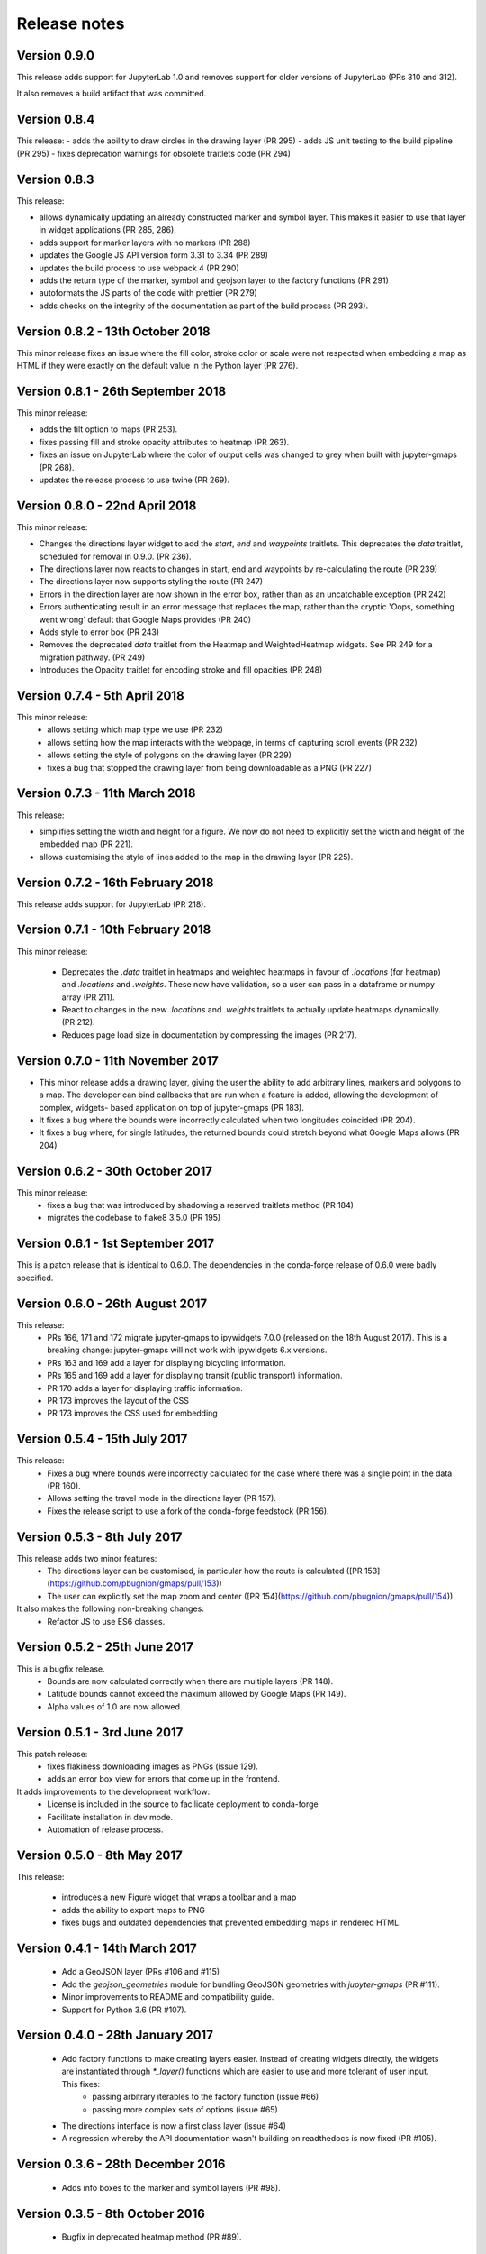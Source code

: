 
Release notes
-------------

Version 0.9.0
=============

This release adds support for JupyterLab 1.0 and removes support for older
versions of JupyterLab (PRs 310 and 312).

It also removes a build artifact that was committed.

Version 0.8.4
=============

This release:
- adds the ability to draw circles in the drawing layer (PR 295)
- adds JS unit testing to the build pipeline (PR 295)
- fixes deprecation warnings for obsolete traitlets code (PR 294)

Version 0.8.3
=============

This release: 

- allows dynamically updating an already constructed marker and
  symbol layer. This makes it easier to use that layer in
  widget applications (PR 285, 286).
- adds support for marker layers with no markers (PR 288)
- updates the Google JS API version form 3.31 to 3.34 (PR 289)
- updates the build process to use webpack 4 (PR 290)
- adds the return type of the marker, symbol and geojson layer
  to the factory functions (PR 291)
- autoformats the JS parts of the code with prettier (PR 279)
- adds checks on the integrity of the documentation as part 
  of the build process (PR 293).

Version 0.8.2 - 13th October 2018
=================================

This minor release fixes an issue where the fill color,
stroke color or scale were not respected when embedding
a map as HTML if they were exactly on the default value
in the Python layer (PR 276).

Version 0.8.1 - 26th September 2018
===================================

This minor release:

- adds the tilt option to maps (PR 253).
- fixes passing fill and stroke opacity attributes to heatmap (PR 263).
- fixes an issue on JupyterLab where the color of output cells was 
  changed to grey when built with jupyter-gmaps (PR 268).
- updates the release process to use twine (PR 269).

Version 0.8.0 - 22nd April 2018
===============================

This minor release:

- Changes the directions layer widget to add the `start`, `end` and `waypoints`
  traitlets. This deprecates the `data` traitlet, scheduled for removal in 0.9.0.
  (PR 236).
- The directions layer now reacts to changes in start, end and waypoints by 
  re-calculating the route (PR 239)
- The directions layer now supports styling the route (PR 247)
- Errors in the direction layer are now shown in the error box, rather than as
  an uncatchable exception (PR 242)
- Errors authenticating result in an error message that replaces the map,
  rather than the cryptic 'Oops, something went wrong' default that Google Maps
  provides (PR 240)
- Adds style to error box (PR 243)
- Removes the deprecated `data` traitlet from the Heatmap and WeightedHeatmap
  widgets. See PR 249 for a migration pathway. (PR 249)
- Introduces the Opacity traitlet for encoding stroke and fill opacities (PR 248)

Version 0.7.4 - 5th April 2018
==============================

This minor release:
 - allows setting which map type we use (PR 232)
 - allows setting how the map interacts with the webpage, in terms of capturing scroll events (PR 232)
 - allows setting the style of polygons on the drawing layer (PR 229)
 - fixes a bug that stopped the drawing layer from being downloadable as a PNG (PR 227)

Version 0.7.3 - 11th March 2018
===============================

This release:

- simplifies setting the width and height for a figure. We now do
  not need to explicitly set the width and height of the embedded
  map (PR 221).
- allows customising the style of lines added to the map in the
  drawing layer (PR 225).

Version 0.7.2 - 16th February 2018
==================================

This release adds support for JupyterLab (PR 218).

Version 0.7.1 - 10th February 2018
==================================

This minor release:

 - Deprecates the `.data` traitlet in heatmaps and weighted heatmaps in favour
   of `.locations` (for heatmap) and `.locations` and `.weights`. These now have
   validation, so a user can pass in a dataframe or numpy array (PR 211).
 - React to changes in the new `.locations` and `.weights` traitlets to actually
   update heatmaps dynamically. (PR 212).
 - Reduces page load size in documentation by compressing the images (PR 217).

Version 0.7.0 - 11th November 2017
==================================

- This minor release adds a drawing layer, giving the user the ability
  to add arbitrary lines, markers and polygons to a map. The developer
  can bind callbacks that are run when a feature is added, allowing
  the development of complex, widgets- based application on top of
  jupyter-gmaps (PR 183).
- It fixes a bug where the bounds were incorrectly calculated when two
  longitudes coincided (PR 204).
- It fixes a bug where, for single latitudes, the returned bounds
  could stretch beyond what Google Maps allows (PR 204)

Version 0.6.2 - 30th October 2017
=================================

This minor release:
 - fixes a bug that was introduced by shadowing a reserved traitlets method (PR 184)
 - migrates the codebase to flake8 3.5.0 (PR 195)

Version 0.6.1 - 1st September 2017
==================================

This is a patch release that is identical to 0.6.0. The dependencies in the
conda-forge release of 0.6.0 were badly specified.

Version 0.6.0 - 26th August 2017
================================

This release:
 - PRs 166, 171 and 172 migrate jupyter-gmaps to ipywidgets 7.0.0 (released on the 18th August 2017). This is a breaking change: jupyter-gmaps will not work with ipywidgets 6.x versions.
 - PRs 163 and 169 add a layer for displaying bicycling information.
 - PRs 165 and 169 add a layer for displaying transit (public transport) information.
 - PR 170 adds a layer for displaying traffic information.
 - PR 173 improves the layout of the CSS
 - PR 173 improves the CSS used for embedding

Version 0.5.4 - 15th July 2017
==============================

This release:
 - Fixes a bug where bounds were incorrectly calculated for the case where there was a single point in the data (PR 160).
 - Allows setting the travel mode in the directions layer (PR 157).
 - Fixes the release script to use a fork of the conda-forge feedstock (PR 156).

Version 0.5.3 - 8th July 2017
=============================

This release adds two minor features:
 - The directions layer can be customised, in particular how the route is calculated ([PR 153](https://github.com/pbugnion/gmaps/pull/153))
 - The user can explicitly set the map zoom and center ([PR 154](https://github.com/pbugnion/gmaps/pull/154))

It also makes the following non-breaking changes:
 - Refactor JS to use ES6 classes.

Version 0.5.2 - 25th June 2017
==============================

This is a bugfix release.
 - Bounds are now calculated correctly when there are multiple layers (PR 148).
 - Latitude bounds cannot exceed the maximum allowed by Google Maps (PR 149).
 - Alpha values of 1.0 are now allowed.

Version 0.5.1 - 3rd June 2017
=============================

This patch release:
 - fixes flakiness downloading images as PNGs (issue 129).
 - adds an error box view for errors that come up in the frontend.

It adds improvements to the development workflow:
 - License is included in the source to facilicate deployment to conda-forge
 - Facilitate installation in dev mode.
 - Automation of release process.

Version 0.5.0 - 8th May 2017
============================

This release:

 - introduces a new Figure widget that wraps a toolbar and a map
 - adds the ability to export maps to PNG
 - fixes bugs and outdated dependencies that prevented embedding maps in
   rendered HTML.

Version 0.4.1 - 14th March 2017
===============================

 * Add a GeoJSON layer (PRs #106 and #115)
 * Add the `geojson_geometries` module for bundling GeoJSON geometries with `jupyter-gmaps` (PR #111).
 * Minor improvements to README and compatibility guide.
 * Support for Python 3.6 (PR #107).

Version 0.4.0 - 28th January 2017
=================================

 * Add factory functions to make creating layers easier. Instead of creating widgets directly, the widgets are instantiated through `*_layer()` functions which are easier to use and more tolerant of user input. This fixes:
    - passing arbitrary iterables to the factory function (issue #66)
    - passing more complex sets of options (issue #65)
 * The directions interface is now a first class layer (issue #64)
 * A regression whereby the API documentation wasn't building on readthedocs is now fixed (PR #105).

Version 0.3.6 - 28th December 2016
==================================

 * Adds info boxes to the marker and symbol layers (PR #98).

Version 0.3.5 - 8th October 2016
================================

 * Bugfix in deprecated heatmap method (PR #89).

Version 0.3.4 - 26th September 2016
===================================

 * Add marker and symbol layer (PR #78)
 * Fix bug involving incorrect latitude bound calculation.

Version 0.3.3 - 7th September 2016
==================================

 * Improve automatic bounds calculations for heatmaps (PR #84)

Version 0.3.2 - 30th July 2016
==============================

 * Allow setting heatmap options (issues #74)
 * Basic unit tests for traitlets, mixins and datasets
 * Continuous integration with Travis CI.

Version 0.3.1 - 30th July 2016
==============================

Fix release to allow injecting Google maps API keys. Google maps now mandates API keys, so this release provides a way to pass in a key (issue #61).

This release also includes a fix for having multiple layers on the same map.

Version 0.3.0 - 14th June 2016
==============================

Complete re-write of gmaps to work with IPython 4.2 and ipywidgets 5.x. This release is at feature parity with the previous release, but the interface differs:

 * Maps are now built up from a base to which we add layers.
 * Heatmaps and weighted heatmaps are now layers that can be added to the base map.
 * Add the acled_africa dataset to demonstrate heatmaps with a substantial amount of data.
 * Now fits into the Jupyter installation convention for widget extensions.
 * Add sphinx documentation
 * Remove example notebooks (these may be added back in a later release)

Version 0.2.2 - 26th March 2016
===============================

 * Remove dependency on Numpy
 * Fix broken datasets example (issue #52)

Version 0.2.1 - 26th March 2016
===============================

test release -- no changes.

Version 0.2 - 2nd January 2016
==============================

 * IPython 4.0 compatibility
 * Python 3 compatibility

 * Drop IPython 2.x compatibility

Version 0.1.6 - 8th December 2014
=================================

Fixed typo in setup script.

Version 0.1.5 - 8th December 2014
=================================

Weighted heatmaps and datasets

 * Added possibility of including weights in heatmap data.
 * Added a datasets module to allow new users to play around with data
   without having to find their own dataset.

Version 0.1.4 - 4th December 2014
=================================

Another bugfix release.

 * Fixed a bug that arose when using heatmap with default values of some of the
   parameters.

Version 0.1.3 - 4th December 2014
=================================

Bugfix release.

 * Fixed a bug that arose when using the heatmap with IPython2.3 in the
   previous release. The bug was caused by the slightly different traitlets API
   between the two IPython versions.

Version 0.1.2 - 4th December 2014
=================================

Minor heatmap improvements.

 * Exposed the 'maxIntensity' and 'radius' options for heatmaps.

Version 0.1.1 - 2nd December 2014
=================================

Bugfix release.

 * Ensures the notebook extensions are actually included in the source
   distribution.

Version 0.1 - 2nd December 2014
===============================

Initial release.

 * Allows plotting heatmaps from a list / array of pairs of longitude, latitude
   floats on top of a Google Map.
